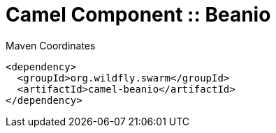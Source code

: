 = Camel Component :: Beanio


.Maven Coordinates
[source,xml]
----
<dependency>
  <groupId>org.wildfly.swarm</groupId>
  <artifactId>camel-beanio</artifactId>
</dependency>
----


